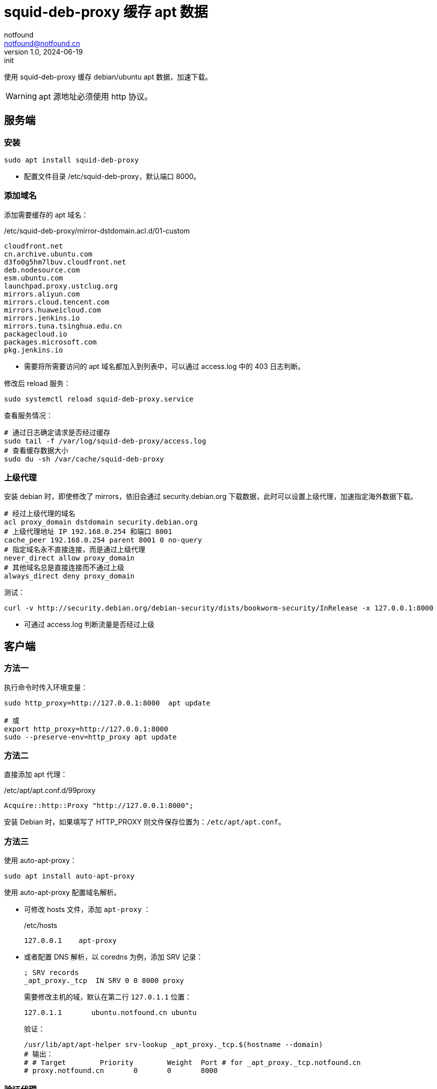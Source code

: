 = squid-deb-proxy 缓存 apt 数据
notfound <notfound@notfound.cn>
1.0, 2024-06-19: init

:page-slug: deb-squid-deb-proxy
:page-category: deb
:page-tags: deb,linux,squid,proxy

使用 squid-deb-proxy 缓存 debian/ubuntu apt 数据，加速下载。

WARNING: apt 源地址必须使用 http 协议。

== 服务端

=== 安装

[source,bash]
----
sudo apt install squid-deb-proxy
----
* 配置文件目录 /etc/squid-deb-proxy，默认端口 8000。

=== 添加域名

添加需要缓存的 apt 域名：

./etc/squid-deb-proxy/mirror-dstdomain.acl.d/01-custom
[source,text]
----
cloudfront.net
cn.archive.ubuntu.com
d3fo0g5hm7lbuv.cloudfront.net
deb.nodesource.com
esm.ubuntu.com
launchpad.proxy.ustclug.org
mirrors.aliyun.com
mirrors.cloud.tencent.com
mirrors.huaweicloud.com
mirrors.jenkins.io
mirrors.tuna.tsinghua.edu.cn
packagecloud.io
packages.microsoft.com
pkg.jenkins.io
----
* 需要将所需要访问的 apt 域名都加入到列表中，可以通过 access.log 中的 403 日志判断。

修改后 reload 服务：

[source,bash]
----
sudo systemctl reload squid-deb-proxy.service
----

查看服务情况：

[source,bash]
----
# 通过日志确定请求是否经过缓存
sudo tail -f /var/log/squid-deb-proxy/access.log
# 查看缓存数据大小
sudo du -sh /var/cache/squid-deb-proxy
----

=== 上级代理

安装 debian 时，即使修改了 mirrors，依旧会通过 security.debian.org 下载数据，此时可以设置上级代理，加速指定海外数据下载。

[source,conf]
----
# 经过上级代理的域名
acl proxy_domain dstdomain security.debian.org
# 上级代理地址 IP 192.168.0.254 和端口 8001
cache_peer 192.168.0.254 parent 8001 0 no-query
# 指定域名永不直接连接，而是通过上级代理
never_direct allow proxy_domain
# 其他域名总是直接连接而不通过上级
always_direct deny proxy_domain
----

测试：

[source,bash]
----
curl -v http://security.debian.org/debian-security/dists/bookworm-security/InRelease -x 127.0.0.1:8000
----
* 可通过 access.log 判断流量是否经过上级

== 客户端

=== 方法一

执行命令时传入环境变量：

[source,bash]
----
sudo http_proxy=http://127.0.0.1:8000  apt update

# 或
export http_proxy=http://127.0.0.1:8000
sudo --preserve-env=http_proxy apt update
----

=== 方法二

直接添加 apt 代理：

./etc/apt/apt.conf.d/99proxy
[source,text]
----
Acquire::http::Proxy "http://127.0.0.1:8000";
----

安装 Debian 时，如果填写了 HTTP_PROXY 则文件保存位置为：`/etc/apt/apt.conf`。

=== 方法三

使用 auto-apt-proxy：

[source,bash]
----
sudo apt install auto-apt-proxy
----

使用 auto-apt-proxy 配置域名解析。

* 可修改 hosts 文件，添加 `apt-proxy` ：
+
./etc/hosts
[source,bash]
----
127.0.0.1    apt-proxy
----
+
* 或者配置 DNS 解析，以 coredns 为例，添加 SRV 记录：
+
[source,dns-zone]
----
; SRV records
_apt_proxy._tcp  IN SRV 0 0 8000 proxy
----
+
需要修改主机的域，默认在第二行 `127.0.1.1` 位置：
+
[source,hosts]
----
127.0.1.1       ubuntu.notfound.cn ubuntu
----
+
验证：
+
[source,bash]
----
/usr/lib/apt/apt-helper srv-lookup _apt_proxy._tcp.$(hostname --domain)
# 输出：
# # Target        Priority        Weight  Port # for _apt_proxy._tcp.notfound.cn
# proxy.notfound.cn       0       0       8000
----

=== 验证代理

[source,bash]
----
curl -v "http://mirrors.cloud.tencent.com/ubuntu/" -x 127.0.0.1:8000
----

== 参考

* https://docs.redhat.com/zh_hans/documentation/red_hat_enterprise_linux/8/html/deploying_different_types_of_servers/configuring-the-squid-caching-proxy-server_deploying-different-types-of-servers
* man auto-apt-proxy
